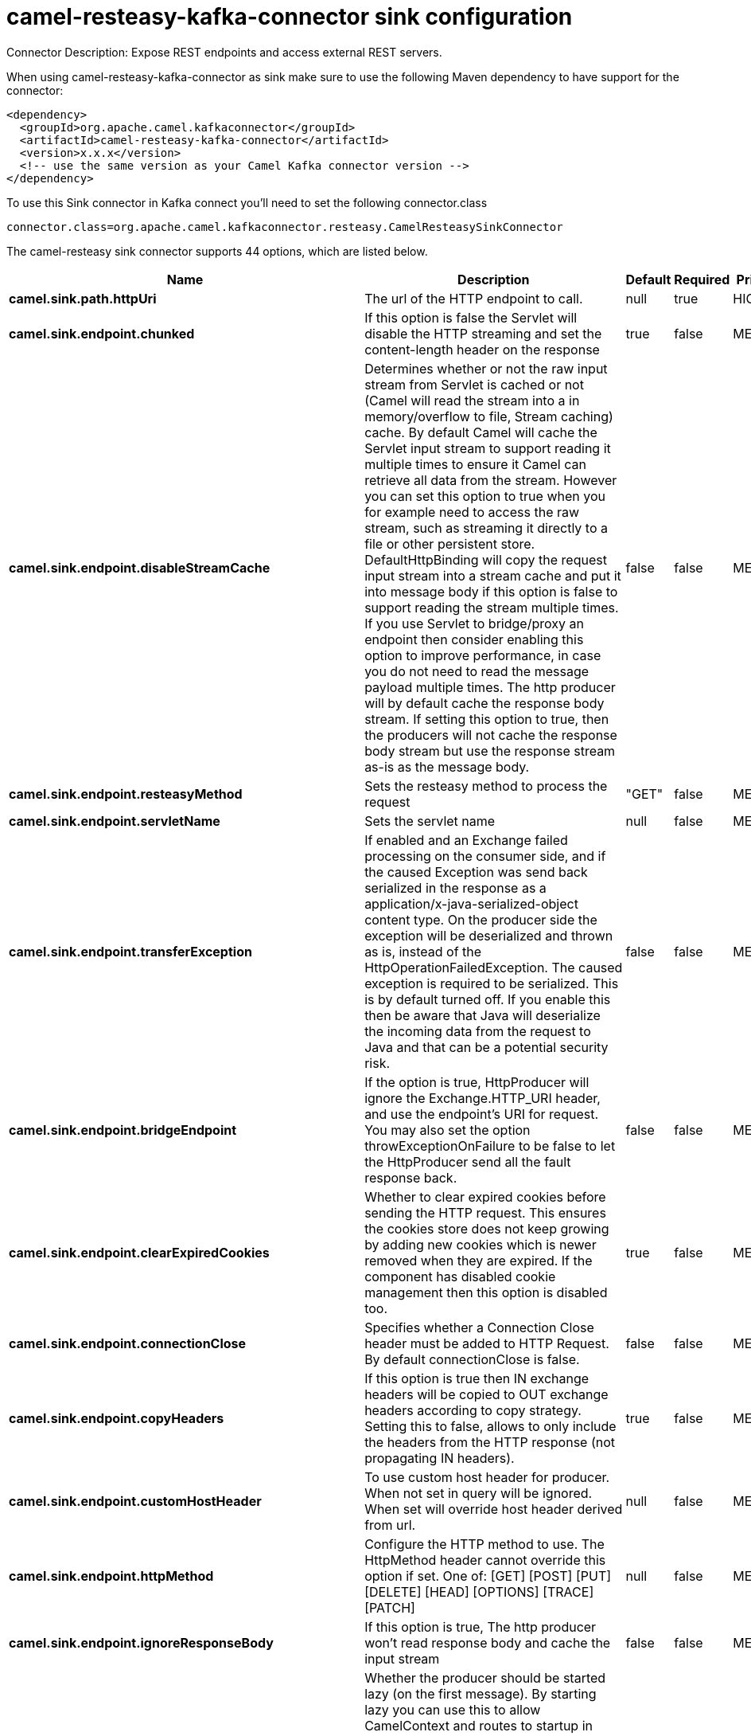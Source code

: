 // kafka-connector options: START
[[camel-resteasy-kafka-connector-sink]]
= camel-resteasy-kafka-connector sink configuration

Connector Description: Expose REST endpoints and access external REST servers.

When using camel-resteasy-kafka-connector as sink make sure to use the following Maven dependency to have support for the connector:

[source,xml]
----
<dependency>
  <groupId>org.apache.camel.kafkaconnector</groupId>
  <artifactId>camel-resteasy-kafka-connector</artifactId>
  <version>x.x.x</version>
  <!-- use the same version as your Camel Kafka connector version -->
</dependency>
----

To use this Sink connector in Kafka connect you'll need to set the following connector.class

[source,java]
----
connector.class=org.apache.camel.kafkaconnector.resteasy.CamelResteasySinkConnector
----


The camel-resteasy sink connector supports 44 options, which are listed below.



[width="100%",cols="2,5,^1,1,1",options="header"]
|===
| Name | Description | Default | Required | Priority
| *camel.sink.path.httpUri* | The url of the HTTP endpoint to call. | null | true | HIGH
| *camel.sink.endpoint.chunked* | If this option is false the Servlet will disable the HTTP streaming and set the content-length header on the response | true | false | MEDIUM
| *camel.sink.endpoint.disableStreamCache* | Determines whether or not the raw input stream from Servlet is cached or not (Camel will read the stream into a in memory/overflow to file, Stream caching) cache. By default Camel will cache the Servlet input stream to support reading it multiple times to ensure it Camel can retrieve all data from the stream. However you can set this option to true when you for example need to access the raw stream, such as streaming it directly to a file or other persistent store. DefaultHttpBinding will copy the request input stream into a stream cache and put it into message body if this option is false to support reading the stream multiple times. If you use Servlet to bridge/proxy an endpoint then consider enabling this option to improve performance, in case you do not need to read the message payload multiple times. The http producer will by default cache the response body stream. If setting this option to true, then the producers will not cache the response body stream but use the response stream as-is as the message body. | false | false | MEDIUM
| *camel.sink.endpoint.resteasyMethod* | Sets the resteasy method to process the request | "GET" | false | MEDIUM
| *camel.sink.endpoint.servletName* | Sets the servlet name | null | false | MEDIUM
| *camel.sink.endpoint.transferException* | If enabled and an Exchange failed processing on the consumer side, and if the caused Exception was send back serialized in the response as a application/x-java-serialized-object content type. On the producer side the exception will be deserialized and thrown as is, instead of the HttpOperationFailedException. The caused exception is required to be serialized. This is by default turned off. If you enable this then be aware that Java will deserialize the incoming data from the request to Java and that can be a potential security risk. | false | false | MEDIUM
| *camel.sink.endpoint.bridgeEndpoint* | If the option is true, HttpProducer will ignore the Exchange.HTTP_URI header, and use the endpoint's URI for request. You may also set the option throwExceptionOnFailure to be false to let the HttpProducer send all the fault response back. | false | false | MEDIUM
| *camel.sink.endpoint.clearExpiredCookies* | Whether to clear expired cookies before sending the HTTP request. This ensures the cookies store does not keep growing by adding new cookies which is newer removed when they are expired. If the component has disabled cookie management then this option is disabled too. | true | false | MEDIUM
| *camel.sink.endpoint.connectionClose* | Specifies whether a Connection Close header must be added to HTTP Request. By default connectionClose is false. | false | false | MEDIUM
| *camel.sink.endpoint.copyHeaders* | If this option is true then IN exchange headers will be copied to OUT exchange headers according to copy strategy. Setting this to false, allows to only include the headers from the HTTP response (not propagating IN headers). | true | false | MEDIUM
| *camel.sink.endpoint.customHostHeader* | To use custom host header for producer. When not set in query will be ignored. When set will override host header derived from url. | null | false | MEDIUM
| *camel.sink.endpoint.httpMethod* | Configure the HTTP method to use. The HttpMethod header cannot override this option if set. One of: [GET] [POST] [PUT] [DELETE] [HEAD] [OPTIONS] [TRACE] [PATCH] | null | false | MEDIUM
| *camel.sink.endpoint.ignoreResponseBody* | If this option is true, The http producer won't read response body and cache the input stream | false | false | MEDIUM
| *camel.sink.endpoint.lazyStartProducer* | Whether the producer should be started lazy (on the first message). By starting lazy you can use this to allow CamelContext and routes to startup in situations where a producer may otherwise fail during starting and cause the route to fail being started. By deferring this startup to be lazy then the startup failure can be handled during routing messages via Camel's routing error handlers. Beware that when the first message is processed then creating and starting the producer may take a little time and prolong the total processing time of the processing. | false | false | MEDIUM
| *camel.sink.endpoint.preserveHostHeader* | If the option is true, HttpProducer will set the Host header to the value contained in the current exchange Host header, useful in reverse proxy applications where you want the Host header received by the downstream server to reflect the URL called by the upstream client, this allows applications which use the Host header to generate accurate URL's for a proxied service | false | false | MEDIUM
| *camel.sink.endpoint.throwExceptionOnFailure* | Option to disable throwing the HttpOperationFailedException in case of failed responses from the remote server. This allows you to get all responses regardless of the HTTP status code. | true | false | MEDIUM
| *camel.sink.endpoint.cookieHandler* | Configure a cookie handler to maintain a HTTP session | null | false | MEDIUM
| *camel.sink.endpoint.deleteWithBody* | Whether the HTTP DELETE should include the message body or not. By default HTTP DELETE do not include any HTTP body. However in some rare cases users may need to be able to include the message body. | false | false | MEDIUM
| *camel.sink.endpoint.getWithBody* | Whether the HTTP GET should include the message body or not. By default HTTP GET do not include any HTTP body. However in some rare cases users may need to be able to include the message body. | false | false | MEDIUM
| *camel.sink.endpoint.okStatusCodeRange* | The status codes which are considered a success response. The values are inclusive. Multiple ranges can be defined, separated by comma, e.g. 200-204,209,301-304. Each range must be a single number or from-to with the dash included. | "200-299" | false | MEDIUM
| *camel.sink.endpoint.skipRequestHeaders* | Whether to skip mapping all the Camel headers as HTTP request headers. If there are no data from Camel headers needed to be included in the HTTP request then this can avoid parsing overhead with many object allocations for the JVM garbage collector. | false | false | MEDIUM
| *camel.sink.endpoint.skipResponseHeaders* | Whether to skip mapping all the HTTP response headers to Camel headers. If there are no data needed from HTTP headers then this can avoid parsing overhead with many object allocations for the JVM garbage collector. | false | false | MEDIUM
| *camel.sink.endpoint.headerFilterStrategy* | To use a custom HeaderFilterStrategy to filter header to and from Camel message. | null | false | MEDIUM
| *camel.sink.endpoint.setHttpResponseDuring Processing* | Sets the flag to use the endpoint where you can either populate camel exchange from servlet response or use request itself which may be thought as if it is a proxy. | null | false | MEDIUM
| *camel.sink.endpoint.skipServletProcessing* | Sets the flag to use skip servlet processing and let camel take over processing | null | false | MEDIUM
| *camel.sink.endpoint.useSystemProperties* | To use System Properties as fallback for configuration | false | false | MEDIUM
| *camel.sink.endpoint.proxyClientClass* | Sets the resteasy proxyClientClass | null | false | MEDIUM
| *camel.sink.endpoint.password* | Sets the password | null | false | MEDIUM
| *camel.sink.endpoint.username* | Sets the username | null | false | MEDIUM
| *camel.component.resteasy.copyHeaders* | If this option is true then IN exchange headers will be copied to OUT exchange headers according to copy strategy. Setting this to false, allows to only include the headers from the HTTP response (not propagating IN headers). | true | false | MEDIUM
| *camel.component.resteasy.lazyStartProducer* | Whether the producer should be started lazy (on the first message). By starting lazy you can use this to allow CamelContext and routes to startup in situations where a producer may otherwise fail during starting and cause the route to fail being started. By deferring this startup to be lazy then the startup failure can be handled during routing messages via Camel's routing error handlers. Beware that when the first message is processed then creating and starting the producer may take a little time and prolong the total processing time of the processing. | false | false | MEDIUM
| *camel.component.resteasy.responsePayloadStreaming Threshold* | This threshold in bytes controls whether the response payload should be stored in memory as a byte array or be streaming based. Set this to -1 to always use streaming mode. | 8192 | false | MEDIUM
| *camel.component.resteasy.skipRequestHeaders* | Whether to skip mapping all the Camel headers as HTTP request headers. If there are no data from Camel headers needed to be included in the HTTP request then this can avoid parsing overhead with many object allocations for the JVM garbage collector. | false | false | MEDIUM
| *camel.component.resteasy.skipResponseHeaders* | Whether to skip mapping all the HTTP response headers to Camel headers. If there are no data needed from HTTP headers then this can avoid parsing overhead with many object allocations for the JVM garbage collector. | false | false | MEDIUM
| *camel.component.resteasy.allowJavaSerializedObject* | Whether to allow java serialization when a request uses context-type=application/x-java-serialized-object. This is by default turned off. If you enable this then be aware that Java will deserialize the incoming data from the request to Java and that can be a potential security risk. | false | false | MEDIUM
| *camel.component.resteasy.authCachingDisabled* | Disables authentication scheme caching | false | false | MEDIUM
| *camel.component.resteasy.automaticRetriesDisabled* | Disables automatic request recovery and re-execution | false | false | MEDIUM
| *camel.component.resteasy.autowiredEnabled* | Whether autowiring is enabled. This is used for automatic autowiring options (the option must be marked as autowired) by looking up in the registry to find if there is a single instance of matching type, which then gets configured on the component. This can be used for automatic configuring JDBC data sources, JMS connection factories, AWS Clients, etc. | true | false | MEDIUM
| *camel.component.resteasy.connectionStateDisabled* | Disables connection state tracking | false | false | MEDIUM
| *camel.component.resteasy.contentCompression Disabled* | Disables automatic content decompression | false | false | MEDIUM
| *camel.component.resteasy.cookieManagementDisabled* | Disables state (cookie) management | false | false | MEDIUM
| *camel.component.resteasy.defaultUserAgentDisabled* | Disables the default user agent set by this builder if none has been provided by the user | false | false | MEDIUM
| *camel.component.resteasy.redirectHandlingDisabled* | Disables automatic redirect handling | false | false | MEDIUM
| *camel.component.resteasy.headerFilterStrategy* | To use a custom org.apache.camel.spi.HeaderFilterStrategy to filter header to and from Camel message. | null | false | MEDIUM
|===



The camel-resteasy sink connector has no converters out of the box.





The camel-resteasy sink connector has no transforms out of the box.





The camel-resteasy sink connector has no aggregation strategies out of the box.




// kafka-connector options: END
